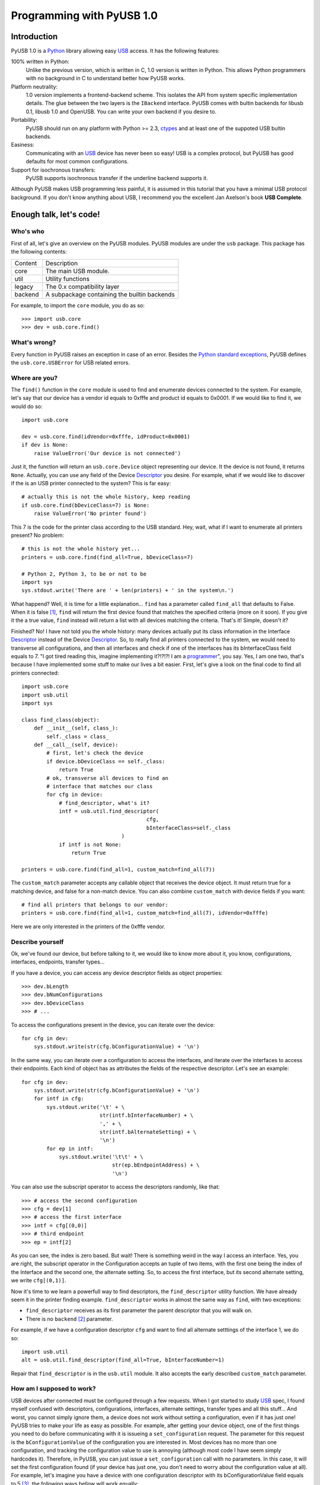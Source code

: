 ==========================
Programming with PyUSB 1.0
==========================

Introduction
============

PyUSB 1.0 is a Python_ library allowing easy USB_ access. It has the following features:

100% written in Python:
    Unlike the previous version, which is written in C, 1.0 version is written in Python.
    This allows Python programmers with no background in C to understand better how PyUSB
    works.
Platform neutrality:
    1.0 version implements a frontend-backend scheme. This isolates the API from system
    specific implementation details. The glue between the two layers is the ``IBackend``
    interface. PyUSB comes with bultin backends for libusb 0.1, libusb 1.0 and OpenUSB.
    You can write your own backend if you desire to.
Portability:
    PyUSB should run on any platform with Python >= 2.3, ctypes_ and at least one of the
    suppoted USB bultin backends.
Easiness:
    Communicating with an USB_ device has never been so easy! USB is a complex protocol,
    but PyUSB has good defaults for most common configurations.
Support for isochronous transfers:
    PyUSB supports isochronous transfer if the underline backend supports it.

Although PyUSB makes USB programming less painful, it is assumed in this tutorial that
you have a minimal USB protocol background. If you don't know anything about USB, I
recommend you the excellent Jan Axelson's book **USB Complete**.

Enough talk, let's code!
========================

Who's who
---------

First of all, let's give an overview on the PyUSB modules. PyUSB modules are under
the ``usb`` package. This package has the following contents:

======= ===========
Content Description
------- -----------
core    The main USB module.
util    Utility functions
legacy  The 0.x compatibility layer
backend A subpackage containing the builtin backends
======= ===========

For example, to import the ``core`` module, you do as so::

    >>> import usb.core
    >>> dev = usb.core.find()

What's wrong?
-------------

Every function in PyUSB raises an exception in case of an error. Besides the `Python
standard exceptions <http://docs.python.org/library/exceptions.html>`_, PyUSB defines
the ``usb.core.USBError`` for USB related errors.

Where are you?
--------------

The ``find()`` function in the ``core`` module is used to
find and enumerate devices connected to the system. For example, let's
say that our device has a vendor id equals to 0xfffe and product id
equals to 0x0001. If we would like to find it, we would do so::

    import usb.core

    dev = usb.core.find(idVendor=0xfffe, idProduct=0x0001)
    if dev is None:
        raise ValueError('Our device is not connected')

Just it, the function will return an ``usb.core.Device`` object representing
our device. It the device is not found, it returns ``None``. Actually, you
can use any field of the Device Descriptor_ you desire. For example, what
if we would like to discover if the is an USB printer connected to the system?
This is far easy::

    # actually this is not the whole history, keep reading
    if usb.core.find(bDeviceClass=7) is None:
        raise ValueError('No printer found')

This 7 is the code for the printer class according to the USB standard.
Hey, wait, what if I want to enumerate all printers present? No problem::

    # this is not the whole history yet...
    printers = usb.core.find(find_all=True, bDeviceClass=7)

    # Python 2, Python 3, to be or not to be
    import sys
    sys.stdout.write('There are ' + len(printers) + ' in the system\n.')

What happend? Well, it is time for a little explanation... ``find``
has a parameter called ``find_all`` that defaults to False. When it is
false [#]_, ``find`` will return the first device found that matches the
specified criteria (more on it soon). If you give it the a true value,
``find`` instead will return a list with all devices matching the criteria.
That's it! Simple, doesn't it?

Finished? No! I have not told you the whole history: many devices actually
put its class information in the Interface Descriptor_ instead of the
Device Descriptor_. So, to really find all printers connected to the
system, we would need to transverse all configurations, and then
all interfaces and check if one of the interfaces has its bInterfaceClass
field equals to 7. "I got tired reading this, imagine implementing it?!?!?!
I am a `programmer <http://en.wikipedia.org/wiki/Laziness>`_", you say.
Yes, I am one two, that's because I have implemented some
stuff to make our lives a bit easier. First, let's give a look on the
final code to find all printers connected::

    import usb.core
    import usb.util
    import sys

    class find_class(object):
        def __init__(self, class_):
            self._class = class_
        def __call__(self, device):
            # first, let's check the device
            if device.bDeviceClass == self._class:
                return True
            # ok, transverse all devices to find an
            # interface that matches our class
            for cfg in device:
                # find_descriptor, what's it?
                intf = usb.util.find_descriptor(
                                            cfg,
                                            bInterfaceClass=self._class
                                    )
                if intf is not None:
                    return True

    printers = usb.core.find(find_all=1, custom_match=find_all(7))

The ``custom_match`` parameter accepts any callable object that receives the device
object. It must return true for a matching device, and false for a non-match
device. You can also combine ``custom_match`` with device fields if you want::

    # find all printers that belongs to our vendor:
    printers = usb.core.find(find_all=1, custom_match=find_all(7), idVendor=0xfffe)

Here we are only interested in the printers of the 0xfffe vendor.

Describe yourself
-----------------

Ok, we've found our device, but before talking to it, we would like
to know more about it, you know, configurations, interfaces, endpoints,
transfer types...

If you have a device, you can access any device descriptor fields as object
properties::

    >>> dev.bLength
    >>> dev.bNumConfigurations
    >>> dev.bDeviceClass
    >>> # ...

To access the configurations present in the device, you can iterate over the
device::

    for cfg in dev:
        sys.stdout.write(str(cfg.bConfigurationValue) + '\n')

In the same way, you can iterate over a configuration to access the interfaces,
and iterate over the interfaces to access their endpoints. Each kind of object has
as attributes the fields of the respective descriptor. Let's see an example::

    for cfg in dev:
        sys.stdout.write(str(cfg.bConfigurationValue) + '\n')
        for intf in cfg:
            sys.stdout.write('\t' + \
                             str(intf.bInterfaceNumber) + \
                             ',' + \
                             str(intf.bAlternateSetting) + \
                             '\n')
            for ep in intf:
                sys.stdout.write('\t\t' + \
                                 str(ep.bEndpointAddress) + \
                                 '\n')

You can also use the subscript operator to access the descriptors randomly, like that::

    >>> # access the second configuration
    >>> cfg = dev[1]
    >>> # access the first interface
    >>> intf = cfg[(0,0)]
    >>> # third endpoint
    >>> ep = intf[2]

As you can see, the index is zero based. But wait! There is something weird in the way
I access an interface. Yes, you are right, the subscript operator in the Configuration
accepts an tuple of two items, with the first one being the index of the Interface and
the second one, the alternate setting. So, to access the first interface, but its second
alternate setting, we write ``cfg[(0,1)]``.

Now it's time to we learn a powerfull way to find descriptors, the ``find_descriptor``
utility function. We have already seem it in the printer finding example.
``find_descriptor`` works in almost the same way as ``find``, with two exceptions:

* ``find_descriptor`` receives as its first parameter the parent descriptor that you
  will walk on.
* There is no ``backend`` [#]_ parameter.

For example, if we have a configuration descriptor ``cfg`` and want to find all
alternate setttings of the interface 1, we do so::

    import usb.util
    alt = usb.util.find_descriptor(find_all=True, bInterfaceNumber=1)

Repair that ``find_descriptor`` is in the ``usb.util`` module. It also
accepts the early described ``custom_match`` parameter.

How am I supposed to work?
--------------------------

USB devices after connected must be configured through a few requests. When
I got started to study USB_ spec, I found myself confused with descriptors,
configurations, interfaces, alternate settings, transfer types and all this
stuff... And worst, you cannot simply ignore them, a device does not work
without setting a configuration, even if it has just one! PyUSB tries to
make your life as easy as possible. For example, after getting your device
object, one of the first things you need to do before communicating with it
is issueing a ``set_configuration`` request. The parameter for this request
is the ``bConfigurationValue`` of the configuration you are interested in.
Most devices has no more than one configuration, and tracking the configuration
value to use is annoying (although most code I have seem simply hardcodes it).
Therefore, in PyUSB, you can just issue a ``set_configuration`` call with no
parameters. In this case, it will set the first configuration found (if your
device has just one, you don't need to worry about the configuration value
at all). For example, let's imagine you have a device with one configuration descriptor
with its bConfigurationValue field equals to 5 [#]_, the following ways bellow will
work equally::

    >>> dev.set_configuration(5)
    >>> dev.set_configuration() # we assume the configuration 5 is the first one
    >>> cfg = util.find_descriptor(dev, bConfiguration=5)
    >>> cfg.set()
    >>> dev.set_configuration(cfg)

Wow! You can use a ``Configuration`` object as a parameter to ``set_configuration``!
Yes, and also it has a ``set`` method to configure itself as the current configuration.

The other configuration you may or may not have to set is the interface alternate
setting. Ok, a crash course: each device can have only one activated configuration
at a time, and each configuration may have more than one interface, and you can use
all interfaces at the same time. You better understand this concept if you think
of an interface as a logical device. For example, let's imagine a multifunction
printer, which is at the same time a printer and a scanner. To keep things simple
(or at least as simple as we can), let's consider it has just one configuration.
As we have a printer and a scanner, the configuration has two interfaces, one for
the printer and one for the scanner. A device with more than one interface is called
a composite device. When you connect your multifunction printer to your computer,
the Operating System would load two different drivers: one for each "logical"
peripheral you have [#]_.

And about the alternate setting? Good you have asked. An interface has one or
more alternate settings. An interface with just one alternate setting is considered
to not having an alternate settting [#]_. Alternate settings are for interfaces which
configurations are for devices, i.e, for each interface, you can have only one alternate
setting active. For example, USB spec says that a device cannot
have a isochronous endpoint in its primary alternate setting [#]_, so a streaming device
has to have at least two alternate setttings, with the second one having the isochronous
endpoint(s). But as opposed to configurations, interfaces with just one alternate
setting don't need to be set [#]_. You select an interface alternate setting
through the ``set_interface_altsetting`` function::

    >>> dev.set_interface_altsetting(interface = 0, alternate_setting = 0)

.. warning::
    The USB spec says that a device is allowed to return an error in case it
    receives a SET_INTERFACE request for an interface that has no additional
    alternate settings. So, if you are not sure if the interface has more
    than one alternate setting or it accepts a SET_INTERFACE request,,
    the safesty way is to call ``set_interface_altsetting`` inside an
    try-except block, like so::

        try:
            dev.set_interface_altsetting(...)
        except USBError:
            pass

You can also use an ``Interface`` object as parameter to the function, the
``interface`` and ``alternate_setting`` parameters are automatically inferred
from ``bInterfaceNumber`` and ``bAlternateSetting`` fields. Example::

    >>> intf = find_descriptor(...)
    >>> dev.set_interface_altsetting(intf)
    >>> intf.set_altsetting() # ops, Interface also has a method for it

.. warning::
    The ``Interface`` object must belong to the active configuration descriptor.

Talk to me, honey
-----------------

Now it's time for we learn how to communicate with USB devices. USB spec has four
kinds of transfers: bulk, interrupt, isochronous and control. I do not intend
to explain the purpose of each transfer and the differences among them. Therefore,
I assume you know at least the basics of USB transfers.

Control transfer is the unique transfer that has structured data specified in the
spec. Because of it, you have a different function to deal with control transfers,
the other transfers are managed by the same functions.

You do a control transfer through the ``ctrl_transfer`` method. It is used both for
OUT and IN transfers. The transfer direction is inferred through the ``bmRequestType``
parameter.

The ``ctrl_transfer`` parameters are almost equal to the control request
structure. Following is a example of how to do a control transfer [#]_::

    >>> msg = 'test'
    >>> assert dev.ctrl_transfer(0x40, CTRL_LOOPBACK_WRITE, 0, 0, msg) == len(msg)
    >>> ret = ''.join([chr(x) for x in dev.ctrl_transfer(0x40, CTRL_LOOPBACK_READ, 0, 0, len(msg))])
    >>> assert ret == msg

The beggining four parameters are the ``bmRequestType``, ``bmRequest``, ``wValue`` and
``wIndex`` fields of the standard control transfer structure. The fifth parameter is either
the data payload for an OUT transfer or the number of bytes to read in an IN transfer.
The data payload can be any sequence type that can be used as a parameter in the array
__init__ method.  If there is no data payload, the parameter should be None (or 0 in case
of an IN transfer).  There is one last optional parameter specifying the timeout of the operation.
If you don't supply it, a default timeout will be used (more on that later).

It is assumed that we have created a device specific pair of control requests that implement
a loopback pipe. What you write with the ``CTRL_LOOPBACK_WRITE`` message, you can read with the
``CTRL_LOOPBACK_READ`` message. In an OUT transfer, the return value is the number of bytes
really written in the payload. In an IN transfer, the return value is an ``array.array`` object
with the data read. 

For the other transfers, you use the method ``write`` and ``read``, respectivelly, to
write and read data. You don't need to worry about the transfer type, it is automatically
determined from the endpoint address. Here is our loopback example assuming the we have
a loopback pipe in the endpoint 1::

    >>> msg = 'test'
    >>> assert len(dev.write(1, msg, 0, 100)) == msg
    >>> ret = ''join([chr(x) for x in dev.read(0x81, len(msg), 0, 100)])
    >>> assert ret == msg

The first, third and fourth parameters are equal for both methods, they are the endpoint
address, interface number and timeout, respectivelly. The third parameter is the data
payload (write) and the number of bytes to read (read). The return of the ``read``
function is an instance of the ``array.array`` object and the number of bytes written
for the ``write`` method.

As in ``ctrl_transfer``, the ``timeout`` parameter is optional. When the ``timeout``
is omitted, it is used the ``Device.default_timeout`` property as the operation timeout.

Additional Topics
=================

TODO.

.. [#] When I say True or False (capitalized), I mean the respectivelly values of the
       Python language. And when I say true and false, I mean any expression in Python
       which evals to true and false.

.. [#] See backend specific documentation.

.. [#] USB spec does not impose any sequential value to the configuration value. The same
       is true for interface and alternate setting numbers.

.. [#] Actually things are a little more complex, but this simple explanation is enough
       for us.

.. [#] I know it sounds weird.

.. [#] This is because if there is no bandwidth for isochronous transfer at the device
       configuration time, the device can be successfully enumerated.

.. [#] This does not happen for configurations because a device is allowed to be in an
       unconfigured state.

.. [#] In PyUSB, control transfers are only issued in the endpoint 0. It's very very very
       rare a device having an alternate control endpoint (I've never seem such device).

.. _libusb: http://www.libusb.org
.. _OpenUSB: http://openusb.wiki.sourceforge.net
.. _USB: http://www.usb.org
.. _PyUSB: http://pyusb.wiki.sourceforge.net
.. _Python: http://www.python.org
.. _ctypes: http://docs.python.org/library/ctypes.html
.. _Descriptor: http://www.beyondlogic.org/usbnutshell/usb5.htm
